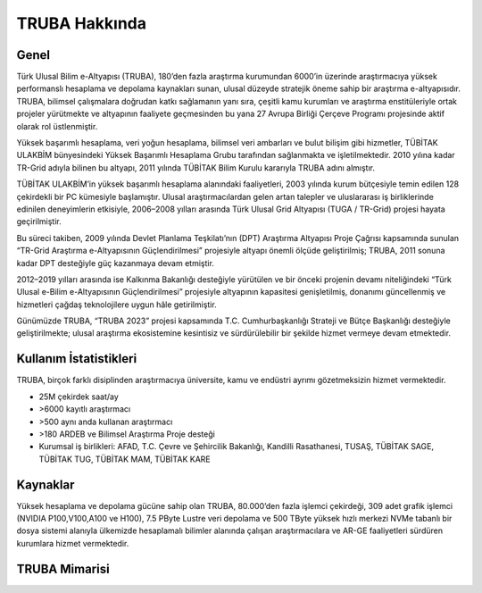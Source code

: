 .. _TRUBA-genel:

===============
TRUBA Hakkında 
===============

-------
Genel
-------

Türk Ulusal Bilim e-Altyapısı (TRUBA), 180’den fazla araştırma kurumundan 6000’in üzerinde araştırmacıya yüksek performanslı hesaplama ve depolama kaynakları sunan, ulusal düzeyde stratejik öneme sahip bir araştırma e-altyapısıdır. TRUBA, bilimsel çalışmalara doğrudan katkı sağlamanın yanı sıra, çeşitli kamu kurumları ve araştırma enstitüleriyle ortak projeler yürütmekte ve altyapının faaliyete geçmesinden bu yana 27 Avrupa Birliği Çerçeve Programı projesinde aktif olarak rol üstlenmiştir.

Yüksek başarımlı hesaplama, veri yoğun hesaplama, bilimsel veri ambarları ve bulut bilişim gibi hizmetler, TÜBİTAK ULAKBİM bünyesindeki Yüksek Başarımlı Hesaplama Grubu tarafından sağlanmakta ve işletilmektedir. 2010 yılına kadar TR-Grid adıyla bilinen bu altyapı, 2011 yılında TÜBİTAK Bilim Kurulu kararıyla TRUBA adını almıştır.

TÜBİTAK ULAKBİM’in yüksek başarımlı hesaplama alanındaki faaliyetleri, 2003 yılında kurum bütçesiyle temin edilen 128 çekirdekli bir PC kümesiyle başlamıştır. Ulusal araştırmacılardan gelen artan talepler ve uluslararası iş birliklerinde edinilen deneyimlerin etkisiyle, 2006–2008 yılları arasında Türk Ulusal Grid Altyapısı (TUGA / TR-Grid) projesi hayata geçirilmiştir.

Bu süreci takiben, 2009 yılında Devlet Planlama Teşkilatı’nın (DPT) Araştırma Altyapısı Proje Çağrısı kapsamında sunulan “TR-Grid Araştırma e-Altyapısının Güçlendirilmesi” projesiyle altyapı önemli ölçüde geliştirilmiş; TRUBA, 2011 sonuna kadar DPT desteğiyle güç kazanmaya devam etmiştir.

2012–2019 yılları arasında ise Kalkınma Bakanlığı desteğiyle yürütülen ve bir önceki projenin devamı niteliğindeki “Türk Ulusal e-Bilim e-Altyapısının Güçlendirilmesi” projesiyle altyapının kapasitesi genişletilmiş, donanımı güncellenmiş ve hizmetleri çağdaş teknolojilere uygun hâle getirilmiştir.

Günümüzde TRUBA, “TRUBA 2023” projesi kapsamında T.C. Cumhurbaşkanlığı Strateji ve Bütçe Başkanlığı desteğiyle geliştirilmekte; ulusal araştırma ekosistemine kesintisiz ve sürdürülebilir bir şekilde hizmet vermeye devam etmektedir.

------------------------
Kullanım İstatistikleri
------------------------

TRUBA, birçok farklı disiplinden araştırmacıya üniversite, kamu ve endüstri ayrımı gözetmeksizin hizmet vermektedir.

•	25M çekirdek saat/ay
•	>6000 kayıtlı araştırmacı
•	>500 aynı anda kullanan araştırmacı
•	>180 ARDEB ve Bilimsel Araştırma Proje desteği
•	Kurumsal iş birlikleri: AFAD, T.C. Çevre ve Şehircilik Bakanlığı, Kandilli Rasathanesi, TUSAŞ, TÜBİTAK SAGE, TÜBİTAK TUG, TÜBİTAK MAM, TÜBİTAK KARE


-----------
Kaynaklar
-----------

Yüksek hesaplama ve depolama gücüne sahip olan TRUBA, 80.000’den fazla işlemci çekirdeği, 309 adet grafik işlemci (NVIDIA P100,V100,A100 ve H100), 7.5 PByte Lustre veri depolama ve 500 TByte yüksek hızlı merkezi NVMe tabanlı bir dosya sistemi alanıyla ülkemizde hesaplamalı bilimler alanında çalışan araştırmacılara ve AR-GE faaliyetleri sürdüren kurumlara hizmet vermektedir. 


------------------------
TRUBA Mimarisi
------------------------

.. image:: /assets/truba-mimari/trubaAltyapi20241127.png 
   :width: 1000